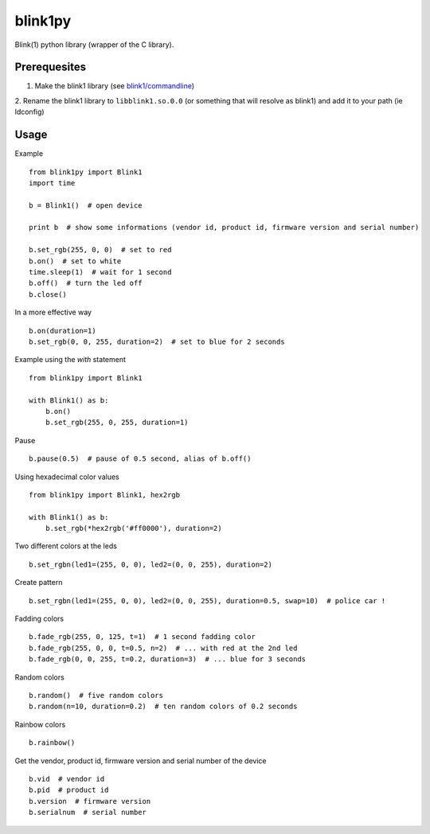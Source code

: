 ========
blink1py
========

Blink(1) python library (wrapper of the C library).


Prerequesites
=============

1. Make the blink1 library (see `blink1/commandline <https://github.com/todbot/blink1/tree/master/commandline>`_)

2. Rename the blink1 library to ``libblink1.so.0.0`` (or something that
will resolve as blink1) and add it to your path (ie ldconfig)


Usage
=====

Example ::

    from blink1py import Blink1
    import time

    b = Blink1()  # open device

    print b  # show some informations (vendor id, product id, firmware version and serial number)

    b.set_rgb(255, 0, 0)  # set to red
    b.on()  # set to white
    time.sleep(1)  # wait for 1 second
    b.off()  # turn the led off
    b.close()

In a more effective way ::

    b.on(duration=1)
    b.set_rgb(0, 0, 255, duration=2)  # set to blue for 2 seconds

Example using the `with` statement ::

    from blink1py import Blink1

    with Blink1() as b:
        b.on()
        b.set_rgb(255, 0, 255, duration=1)

Pause ::

    b.pause(0.5)  # pause of 0.5 second, alias of b.off()

Using hexadecimal color values ::

    from blink1py import Blink1, hex2rgb

    with Blink1() as b:
        b.set_rgb(*hex2rgb('#ff0000'), duration=2)

Two different colors at the leds ::

    b.set_rgbn(led1=(255, 0, 0), led2=(0, 0, 255), duration=2)

Create pattern ::

    b.set_rgbn(led1=(255, 0, 0), led2=(0, 0, 255), duration=0.5, swap=10)  # police car !

Fadding colors ::

    b.fade_rgb(255, 0, 125, t=1)  # 1 second fadding color
    b.fade_rgb(255, 0, 0, t=0.5, n=2)  # ... with red at the 2nd led
    b.fade_rgb(0, 0, 255, t=0.2, duration=3)  # ... blue for 3 seconds

Random colors ::

    b.random()  # five random colors
    b.random(n=10, duration=0.2)  # ten random colors of 0.2 seconds

Rainbow colors ::

    b.rainbow()

Get the vendor, product id, firmware version and serial number of the device ::

    b.vid  # vendor id
    b.pid  # product id
    b.version  # firmware version
    b.serialnum  # serial number

